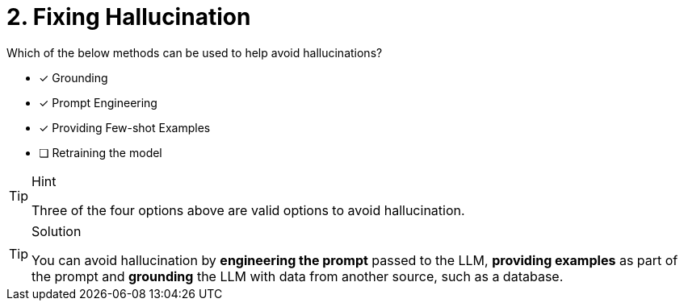 [.question]
= 2. Fixing Hallucination

Which of the below methods can be used to help avoid hallucinations?

* [*] Grounding
* [*] Prompt Engineering
* [*] Providing Few-shot Examples
* [ ] Retraining the model


[TIP,role=hint]
.Hint
====
Three of the four options above are valid options to avoid hallucination.
====

[TIP,role=solution]
.Solution
====
You can avoid hallucination by **engineering the prompt** passed to the LLM,  **providing examples** as part of the prompt and **grounding** the LLM with data from another source, such as a database.
====